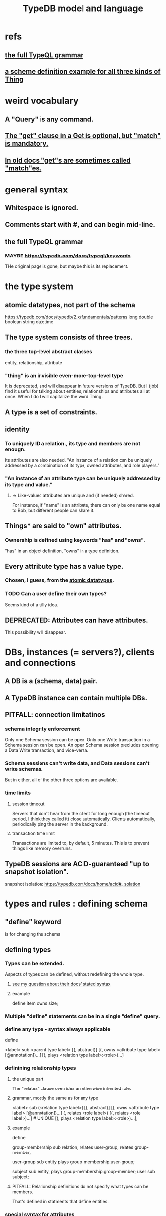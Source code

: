 :PROPERTIES:
:ID:       8b6e8ffc-e7ec-4c17-946b-23a73b51f3bd
:END:
#+title: TypeDB model and language
* refs
** [[id:e86f5069-c318-4935-97ae-538da6d431bf][the full TypeQL grammar]]
** [[id:b3f2aede-5b0c-492c-b55c-e876bc257ffc][a scheme definition example for all three kinds of Thing]]
* weird vocabulary
** A "Query" is any command.
** [[id:7eb2ffaa-c82f-4717-b6a4-7095ad5a1e00][The "get" clause in a Get is optional, but "match" is mandatory.]]
** [[id:756b88b4-5300-44a7-9b7d-154b991e0849][In old docs "get"s are sometimes called "match"es.]]
* general syntax
** Whitespace is ignored.
** Comments start with #, and can begin mid-line.
** the full TypeQL grammar
   :PROPERTIES:
   :ID:       e86f5069-c318-4935-97ae-538da6d431bf
   :END:
*** MAYBE https://typedb.com/docs/typeql/keywords
    THe original page is gone, but maybe this is its replacement.
* the type system
** atomic datatypes, not part of the schema
   :PROPERTIES:
   :ID:       a825e88d-3815-4400-923d-a579de478811
   :END:
   https://typedb.com/docs/typedb/2.x/fundamentals/patterns
   long
   double
   boolean
   string
   datetime
** The type system consists of three trees.
*** the three top-level abstract classes
    entity, relationship, attribute
*** "thing" is an invisible even-more-top-level type
    It is deprecated, and will disappear in future versions of TypeDB.
    But I (jbb) find it useful for talking about entities, relationships and attributes all at once. When I do I will capitalize the word Thing.
** A type is a set of constraints.
** identity
*** To uniquely ID a relation., its type and members are not enough.
    Its attributes are also needed.
    "An instance of a relation can be uniquely addressed by a combination of its type, owned attributes, and role players."
*** "An instance of an attribute type can be uniquely addressed by its type and value."
**** => Like-valued attributes are unique and (if needed) shared.
     For instance, if "name" is an attribute,
     there can only be one name equal to Bob,
     but different people can share it.
** Things* are said to "own" attributes.
*** Ownership is defined using keywords "has" and "owns".
    "has" in an object definition,
    "owns" in a type definition.
** Every attribute type has a value type.
*** Chosen, I guess, from the [[id:a825e88d-3815-4400-923d-a579de478811][atomic datatypes]].
*** TODO Can a user define their own types?
    :PROPERTIES:
    :ID:       74db29a4-a21e-467c-8aa4-3cb62e393f41
    :END:
    Seems kind of a silly idea.
** DEPRECATED: Attributes can have attributes.
   This possibility will disappear.
* DBs, instances (= servers?), clients and connections
** A DB is a (schema, data) pair.
** A TypeDB instance can contain multiple DBs.
** PITFALL: connection limitatinos
*** schema integrity enforcement
    Only one Schema session can be open.
    Only one Write transaction in a Schema session can be open.
    An open Schema session precludes
    opening a Data Write transaction, and vice-versa.
*** Schema sessions can't write data, and Data sessions can't write schemas.
    But in either, all of the other three options are available.
*** time limits
**** session timeout
     Servers that don't hear from the client for long enough (the timeout period, I think they called it) close automatically. Clients automatically, periodically ping the server in the background.
**** transaction time limit
     Transactions are limited to, by default, 5 minutes. This is to prevent things like memory overruns.
** TypeDB sessions are ACID-guaranteed "up to snapshot isolation".
   snapshot isolation:
   https://typedb.com/docs/home/acid#_isolation
* types and rules : defining schema
** "define" keyword
   is for changing the schema
** defining types
*** Types can be extended.
    :PROPERTIES:
    :ID:       5a099383-736c-47a3-927b-11390ff0dd9e
    :END:
    Aspects of types can be defined,
    without redefining the whole type.
**** [[id:149fcd59-17f1-4b4d-9f3b-18f8cb66e406][see my question about their docs' stated syntax]]
**** example
     # Here `item` already exists.
     define item owns size;
*** Multiple "define" statements can be in a single "define" query.
*** define any type - syntax always applicable
    define

    <label> sub <parent type label>
	[(, abstract)]
	[(, owns <attribute type label> [@annotation])...]
	[(, plays <relation type label>:<role>)...];
*** definining relationship types
**** the unique part
     The "relates" clause overrides an otherwise inherited role.
**** grammar, mostly the same as for any type
     <label> sub (<relation type label>)
	[(, abstract)]
	[(, owns <attribute type label> [@annotation])...]
	(, relates <role label>) [(, relates <role label>)...] # UNIQUE
	[(, plays <relation type label>:<role>)...];
**** example
     :PROPERTIES:
     :ID:       443636d0-3091-43ce-8323-bfbeabbca6fe
     :END:
     define

     # This paragraph: the part unique to relations.
     group-membership sub relation,
       relates user-group,
       relates group-member;

     user-group sub entity
       plays group-membership:user-group;

     subject sub entity,
       plays group-membership:group-member;
     user sub subject;
**** PITFALL: Relationship definitions do not specify what types can be members.
     That's defined in statments that define entities.
*** special syntax for attributes
**** scheme
     <label> sub (<abstract attribute type label>)
     [(, abstract)]
     , value <value type> [, regex "<regex-expression>"] # UNIQUE
     [(, owns <attribute type label> [@annotation])...]
     [(, plays <relation type label>:<role>)...];
**** example
     define

     name sub attribute, value string;

     person sub entity,
       owns name;
**** the unique parts
***** "value <value type>" is mandatory.
***** TODO ? Meaning of [, regex "<regex-expression>"] in grammar
      :PROPERTIES:
      :ID:       fd190477-3cd2-4d53-b9fd-b4b31047bdd4
      :END:
*** an example defining all three kinds of Thing
    :PROPERTIES:
    :ID:       b3f2aede-5b0c-492c-b55c-e876bc257ffc
    :END:
    define

    object           sub entity;
    resource         sub object;
    file             sub resource,
       owns path,
       owns size-kb,
       plays object-ownership:object;

    path             sub attribute, value string;
    size-kb          sub attribute, value long;

    object-ownership sub relation,
       relates object;
** undefining types
*** scheme
    undefine

    <label>
        [sub <ancestor type label>]
	[(, owns <attribute type label> [@annotation])...]
	[(, plays <relation type label>:<role>)...];
**** In a "sub" clause, the ancestor need not be the immediate parent.
*** PITFALL: [[id:149fcd59-17f1-4b4d-9f3b-18f8cb66e406][The syntax in the docs for undefining rules makes it appear that the "sub" clause is mandatory, but it is not.]]
*** Deleting part of the schema cannot render the data valid.
    Deleting or modifying the offending data must happen first.
*** Use the "sub" clause to delete the entire type.
*** Use an "owns" or a "plays" clause to delete only that schema aspect.
** renaming a type
   Depends on the client.
*** in Python
    https://typedb.com/docs/clients/2.x/python/python-api-ref#_rename_type_label
** defining rules
   :PROPERTIES:
   :ID:       c92fe381-482f-47c3-8283-dfa234211c29
   :END:
*** scheme
**** Seems to reuire almost no new syntax!
     Just "when" and "then" (and some {}; symbols).
     But I haven't read the TypeQL docs yet, just TypeDB's,
     so I might be missing something.
**** it
     define

     rule <rule-label>:
     when {
	 ## the conditions
     } then {
	 ## the conclusion
     };
*** example
**** it
     rule add-view-permission:
         when {
             $modify isa action, has name "modify_file";
             $view isa action, has name "view_file";
             $ac_modify (object: $obj, action: $modify) isa access;
             $ac_view (object: $obj, action: $view) isa access;
             (subject: $subj, access: $ac_modify) isa permission;
         } then {
             (subject: $subj, access: $ac_view) isa permission;
         };
**** what it does
     If someone has modify access,
     this rule infers that they also have view access.
*** PITFALL: The rule-label is unique.
    "Defining a rule with existing label will rewrite the old rule with the new one."
** undefining rules
   undefine

   rule <rule-label>;
** Modify a rule by simply redefining it.
   That overwrites the earlier rule upon commit.
** TODO Do rules change the data?
   :PROPERTIES:
   :ID:       20855a07-2d9c-4e23-9549-39375709c188
   :END:
   That is, do they record their results on extant data once,
   or do they run every time a relevant query is made?
* to "Get" data
** PITFALL: In old docs "get"s are sometimes called "match"es.
   :PROPERTIES:
   :ID:       756b88b4-5300-44a7-9b7d-154b991e0849
   :END:
** PITFALL: In a Get clause, "get" is optional, but "match" is mandatory.
   :PROPERTIES:
   :ID:       7eb2ffaa-c82f-4717-b6a4-7095ad5a1e00
   :END:
** scheme
   match <pattern>
     [get <variable> [(, <variable>)...];]
     [sort <variable> [asc|desc];]
     [offset <value>;]
     [limit <value>;]
     [group <variable>;]
     [count;] | [sum|max|min|mean|median|std <variable>;]
** examples
*** matching an entity
    match $p isa person, has full-name $f;
*** matching a relation
    $ac (object: $o, action: $a) isa access;
*** a match-get clause
    # PITFALL: Maybe the first semicolon below should be a comma, or nothing.
    match $p isa person, has full-name $f;
    get $p, $f; # This is silly because there's no filtering;
                # it would be more interesting to return, say, only $f.
                # But I wanted to show that commas separate the variables.
** modifiers
   Click through from where each is mentioned below for documentation on it.
*** PITFALL: docs are redundant; I'm not sure which of these is better
    https://typedb.com/docs/typedb/2.x/fundamentals/queries
    https://typedb.com/docs/typeql/2.x/data/get
*** sort           :: sort the results by a variable
*** offset + limit :: pagination of results
*** group          :: group results by a variable
*** aggregation    :: process results to produce a value for an answer
* to "Insert" data
** "match" clause is optional
** "insert" clause with no preceding match
   insert $p isa person, has email "email@vaticle.com";
** "insert" clause with preceding match
   Any variable referred to by the insert clause
   must have been defined in the match clause.

   match
     $f isa file, has path "README.md";
   insert
     $f has size-kb 55;
* to "delete" data
** The deleted data can be an entity, an ownership, or a relation.
** The match clause is mandatory.
** an example
   match
     $p isa person, has full-name "Bob";
   delete
     $p isa person;
* Update = Delete + Insert
  match
    $p isa person, has full-name $n;
    $n contains "inappropriate word";
  delete
    $p has $n;
  insert
    $p has full-name "deleted";
* patterns | matching
** limitations (ala Datalog)
   In an insert or a delete, the match can't have any of these:

   Conjunction
   Disjunction
   Negation
   is keyword
** what they return
*** matches are deduplicated
    If you ask for every name owned by any person,
    the same name will not appear twice, even if two people have it.
    If instead you ask for the person and their name,
    then the name will appear for each such person.
*** Two solutions can overlap in some (but not all) variables.
    "What if there is one person with the full-name attribute like that, but it has two email attributes? Then TypeDB will find two solutions/answers."
** syntax
*** formula
    A pattern is a set of statements.
    Every statement ends with a semicolon and consists of:
      variables,
      keywords,
      types,
      values.
*** example
    match
      $f isa file, has size-kb $s;
      ?mb = $s/1024;
      ?mb > 1;
    Each result of this match will include $f, $s and ?mb.
** variables
*** syntax
    Variables
      start with a $ for a "concept variable",
      or    with a ? for a "value variable".
*** the two kinds
**** Concept variables are types or instnaces of types.
     Most variables are these.
**** Value variables
***** THey are used for, e.g., arithmetic.
***** Their scope is limited to the query that defines them.
** constraints
*** are listed, separated by commas, after a variable is introduced.
*** They can in turn define more variables.
    :PROPERTIES:
    :ID:       4470f10a-a037-4c02-98ac-24a0c7299c5c
    :END:
** operations and functions
*** logic
    Logical operations operate on statements.
    There are the usual three: negation, conjunction, and disjunction.
**** syntax
***** Conjunction is the default. Conjoint statements are separated by ";"s.
***** Disjunction looks like "{_} or {_}".
***** Negation looks like "not {_}".
**** PITFALL: The semicolon rules are kind of strange.
     Sometimes there's
     See the image here:
     https://typedb.com/docs/typedb/2.x/fundamentals/patterns#_complex_example
*** The usual comparison operators are available.
    ==, !=, >, >=, <, and <=
**** PITFALL: For a time, = will still work for comparison in some situations.
***** In most, though, it is assignment,
      and eventually that will be the only possible use.
***** for mor detail
      find this quote:
	In TypeDB version 2.18.0, the = sign as a comparison operator was deprecated
      on this page:
	https://typedb.com/docs/typedb/2.x/fundamentals/patterns
*** Math operations, in order of precedence.
    () :: parentheses
    ^  :: exponentiation
    *  :: multiplication
    /  :: division
    %  :: modulo
    +  :: addition
    -  :: subtraction
*** More functions
    min
    max
    floor
    ceil
    round
    abs
* inference
** SEE ALSO for more detail
   including transitivity and Horn logic limitations:
   https://typedb.com/docs/typeql/2.x/schema/define-rules
** how they work
*** For each match of a rule's "condition", the "conclusion" defines temporary data.
    Inferred results only last as long as the transaction spawning it.
*** The schema is where rules are defined.
*** Inference is recursive.
*** Three kinds possible conclusions are possible.
    A new relation.
    Ownership of an attribute defined by its value.
    Ownership of an attribute defined by a variable.
** [[id:c92fe381-482f-47c3-8283-dfa234211c29][syntax: defining rules]]
** syntax: using inference in queries
   depends on the client
*** in the console
    transaction typedb data read --infer true
*** in Python
    typedb_options = TypeDBOptions.core()  # Initialising a new set of options
    typedb_options.infer = True  # Enabling inference in this new set of options
    with session.transaction(TransactionType.READ, typedb_options) as transaction:
** PITFALL: "The inference option must be enabled".
** PITFALL: limitations
*** "All reasoning is done within a dataset of a transaction."
*** TODO huh? : "When using a disjunction in a rule, the disjunctive parts must be bound by variables outside the or statement. These variables are the only ones permitted in the then clause."
*** "when" clauses can be multipartite; "then" clauses cannot.
*** Reads can use inference. Writes cannot.
*** abstract types can be used in conditions but not cconclusions
**** the limitation
     "can use abstract types in a rule as long as all the type variables that define which instances to create during materialization are concrete (non-abstract)."
**** an example
     define

     abstract-person sub entity, abstract, plays friendship:friend; #abstract
     friendship sub relation, relates friend;  #non-abstract

     rule concrete-relation-over-abstract-players:
     when {
        $x isa abstract-person;
     } then {
        (friend: $x) isa friendship;};
*** Negated variables are unuseable in the "then" clause.
    "The then clause of a rule must not insert any instance which occurs negated in its when clause or in the when clause of any rule it may trigger. Attempting to define such a rule will throw an error."
*** Conclusions must respect the schema
    "e.g., we can’t give an attribute to an instance that can’t own that attribute type"
** PITFALL: infinite loop footgun
   https://typedb.com/docs/typeql/2.x/fundamentals
   "It is possible to create a recursive logic in the line of n = n +1 by assigning attribute ownership with the value of a value variable. If triggered, such a rule can run indefinitely while the transaction lasts and can cause an out-of-memory error."
** explainability
   TypeDB can explain how it arrives at conclusions using inference.
   See "explain query" here:
   https://typedb.com/docs/typedb/2.x/development/infer
* response formats and "interpretation"
  https://typedb.com/docs/typedb/2.x/development/response
  Depends on the client.
  JSON would seem reasonable, but I skipped this section.
  I'm not even sure what they mean by "interpretation".
* query optimization
  There are more techniques, see "Developing a Query" at
  https://typedb.com/docs/typedb/2.x/development/best
** traversal costs, cheapest first
   Attributes
   Entities
   Subtypes
   Binary relations
   N-ary relations
   Rules
** constraints help
   "Limit the number of concepts being processed by adding additional constraints to variables in match clauses."
** Disable inference when it's not needed.
* Advanced Patterns & Queries
  :PROPERTIES:
  :ID:       9941d24a-fc78-4854-aaef-8493f6ad1da7
  :END:
  unread
  https://typedb.com/docs/typeql/2.x/data/advanced
